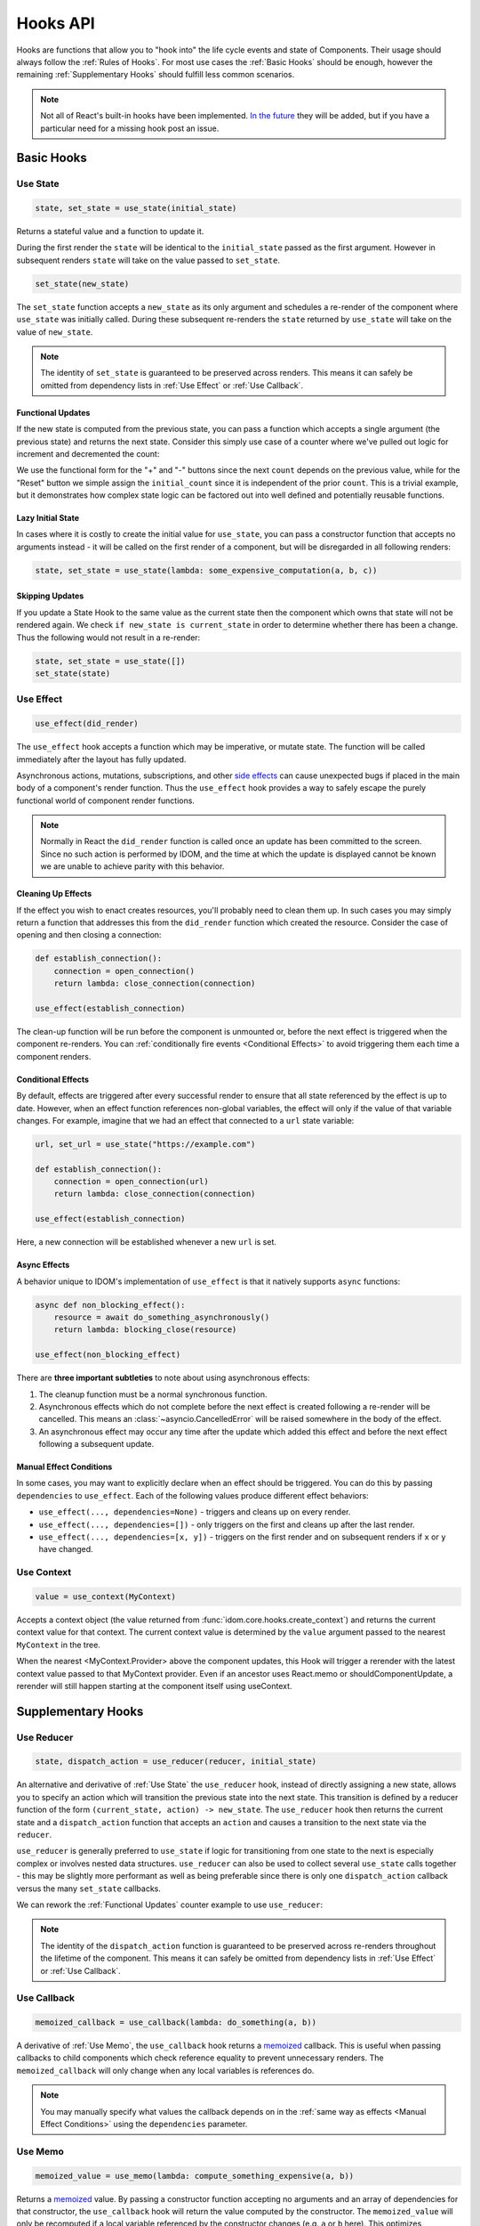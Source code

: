 =========
Hooks API
=========

Hooks are functions that allow you to "hook into" the life cycle events and state of
Components. Their usage should always follow the :ref:`Rules of Hooks`. For most use
cases the :ref:`Basic Hooks` should be enough, however the remaining
:ref:`Supplementary Hooks` should fulfill less common scenarios.

.. note::

    Not all of React's built-in hooks have been implemented.
    `In the future <https://github.com/idom-team/idom/issues/203>`_ they will be
    added, but if you have a particular need for a missing hook post an issue.


Basic Hooks
===========


Use State
---------

.. code-block::

    state, set_state = use_state(initial_state)

Returns a stateful value and a function to update it.

During the first render the ``state`` will be identical to the ``initial_state`` passed
as the first argument. However in subsequent renders ``state`` will take on the value
passed to ``set_state``.

.. code-block::

    set_state(new_state)

The ``set_state`` function accepts a ``new_state`` as its only argument and schedules a
re-render of the component where ``use_state`` was initially called. During these
subsequent re-renders the ``state`` returned by ``use_state`` will take on the value
of ``new_state``.

.. note::

    The identity of ``set_state`` is guaranteed to be preserved across renders. This
    means it can safely be omitted from dependency lists in :ref:`Use Effect` or
    :ref:`Use Callback`.


Functional Updates
..................

If the new state is computed from the previous state, you can pass a function which
accepts a single argument (the previous state) and returns the next state. Consider this
simply use case of a counter where we've pulled out logic for increment and
decremented the count:

.. idom:: _examples/use_state_counter

We use the functional form for the "+" and "-" buttons since the next ``count`` depends
on the previous value, while for the "Reset" button we simple assign the
``initial_count`` since it is independent of the prior ``count``. This is a trivial
example, but it demonstrates how complex state logic can be factored out into well
defined and potentially reusable functions.


Lazy Initial State
..................

In cases where it is costly to create the initial value for ``use_state``, you can pass
a constructor function that accepts no arguments instead - it will be called on the
first render of a component, but will be disregarded in all following renders:

.. code-block::

    state, set_state = use_state(lambda: some_expensive_computation(a, b, c))


Skipping Updates
................

If you update a State Hook to the same value as the current state then the component which
owns that state will not be rendered again. We check ``if new_state is current_state``
in order to determine whether there has been a change. Thus the following would not
result in a re-render:

.. code-block::

    state, set_state = use_state([])
    set_state(state)


Use Effect
----------

.. code-block::

    use_effect(did_render)

The ``use_effect`` hook accepts a function which may be imperative, or mutate state. The
function will be called immediately after the layout has fully updated.

Asynchronous actions, mutations, subscriptions, and other `side effects`_ can cause
unexpected bugs if placed in the main body of a component's render function. Thus the
``use_effect`` hook provides a way to safely escape the purely functional world of
component render functions.

.. note::

    Normally in React the ``did_render`` function is called once an update has been
    committed to the screen. Since no such action is performed by IDOM, and the time
    at which the update is displayed cannot be known we are unable to achieve parity
    with this behavior.


Cleaning Up Effects
...................

If the effect you wish to enact creates resources, you'll probably need to clean them
up. In such cases you may simply return a function that addresses this from the
``did_render`` function which created the resource. Consider the case of opening and
then closing a connection:

.. code-block::

    def establish_connection():
        connection = open_connection()
        return lambda: close_connection(connection)

    use_effect(establish_connection)

The clean-up function will be run before the component is unmounted or, before the next
effect is triggered when the component re-renders. You can
:ref:`conditionally fire events <Conditional Effects>` to avoid triggering them each
time a component renders.


Conditional Effects
...................

By default, effects are triggered after every successful render to ensure that all state
referenced by the effect is up to date. However, when an effect function references
non-global variables, the effect will only if the value of that variable changes. For
example, imagine that we had an effect that connected to a ``url`` state variable:

.. code-block::

    url, set_url = use_state("https://example.com")

    def establish_connection():
        connection = open_connection(url)
        return lambda: close_connection(connection)

    use_effect(establish_connection)

Here, a new connection will be established whenever a new ``url`` is set.


Async Effects
.............

A behavior unique to IDOM's implementation of ``use_effect`` is that it natively
supports ``async`` functions:

.. code-block::

    async def non_blocking_effect():
        resource = await do_something_asynchronously()
        return lambda: blocking_close(resource)

    use_effect(non_blocking_effect)


There are **three important subtleties** to note about using asynchronous effects:

1. The cleanup function must be a normal synchronous function.

2. Asynchronous effects which do not complete before the next effect is created
   following a re-render will be cancelled. This means an
   :class:`~asyncio.CancelledError` will be raised somewhere in the body of the effect.

3. An asynchronous effect may occur any time after the update which added this effect
   and before the next effect following a subsequent update.


Manual Effect Conditions
........................

In some cases, you may want to explicitly declare when an effect should be triggered.
You can do this by passing ``dependencies`` to ``use_effect``. Each of the following
values produce different effect behaviors:

- ``use_effect(..., dependencies=None)`` - triggers and cleans up on every render.
- ``use_effect(..., dependencies=[])`` - only triggers on the first and cleans up after
  the last render.
- ``use_effect(..., dependencies=[x, y])`` - triggers on the first render and on subsequent renders if
  ``x`` or ``y`` have changed.


Use Context
-----------

.. code-block::

    value = use_context(MyContext)

Accepts a context object (the value returned from
:func:`idom.core.hooks.create_context`) and returns the current context value for that
context. The current context value is determined by the ``value`` argument passed to the
nearest ``MyContext`` in the tree.

When the nearest <MyContext.Provider> above the component updates, this Hook will
trigger a rerender with the latest context value passed to that MyContext provider. Even
if an ancestor uses React.memo or shouldComponentUpdate, a rerender will still happen
starting at the component itself using useContext.


Supplementary Hooks
===================


Use Reducer
-----------

.. code-block::

    state, dispatch_action = use_reducer(reducer, initial_state)

An alternative and derivative of :ref:`Use State` the ``use_reducer`` hook, instead of
directly assigning a new state, allows you to specify an action which will transition
the previous state into the next state. This transition is defined by a reducer function
of the form ``(current_state, action) -> new_state``. The ``use_reducer`` hook then
returns the current state and a ``dispatch_action`` function that accepts an ``action``
and causes a transition to the next state via the ``reducer``.

``use_reducer`` is generally preferred to ``use_state`` if logic for transitioning from
one state to the next is especially complex or involves nested data structures.
``use_reducer`` can also be used to collect several ``use_state`` calls together - this
may be slightly more performant as well as being preferable since there is only one
``dispatch_action`` callback versus the many ``set_state`` callbacks.

We can rework the :ref:`Functional Updates` counter example to use ``use_reducer``:

.. idom:: _examples/use_reducer_counter

.. note::

    The identity of the ``dispatch_action`` function is guaranteed to be preserved
    across re-renders throughout the lifetime of the component. This means it can safely
    be omitted from dependency lists in :ref:`Use Effect` or :ref:`Use Callback`.


Use Callback
------------

.. code-block::

    memoized_callback = use_callback(lambda: do_something(a, b))

A derivative of :ref:`Use Memo`, the ``use_callback`` hook returns a
`memoized <memoization>`_ callback. This is useful when passing callbacks to child
components which check reference equality to prevent unnecessary renders. The
``memoized_callback`` will only change when any local variables is references do.

.. note::

    You may manually specify what values the callback depends on in the :ref:`same way
    as effects <Manual Effect Conditions>` using the ``dependencies`` parameter.


Use Memo
--------

.. code-block::

    memoized_value = use_memo(lambda: compute_something_expensive(a, b))

Returns a `memoized <memoization>`_ value. By passing a constructor function accepting
no arguments and an array of dependencies for that constructor, the ``use_callback``
hook will return the value computed by the constructor. The ``memoized_value`` will only
be recomputed if a local variable referenced by the constructor changes (e.g. ``a`` or
``b`` here). This optimizes performance because you don't need to
``compute_something_expensive`` on every render.

Unlike ``use_effect`` the constructor function is called during each render (instead of
after) and should not incur side effects.

.. warning::

    Remember that you shouldn't optimize something unless you know it's a performance
    bottleneck. Write your code without ``use_memo`` first and then add it to targeted
    sections that need a speed-up.

.. note::

    You may manually specify what values the callback depends on in the :ref:`same way
    as effects <Manual Effect Conditions>` using the ``dependencies`` parameter.


Use Ref
-------

.. code-block::

    ref_container = use_ref(initial_value)

Returns a mutable :class:`~idom.utils.Ref` object that has a single
:attr:`~idom.utils.Ref.current` attribute that at first contains the ``initial_state``.
The identity of the ``Ref`` object will be preserved for the lifetime of the component.

A ``Ref`` is most useful if you need to incur side effects since updating its
``.current`` attribute doesn't trigger a re-render of the component. You'll often use this
hook alongside :ref:`Use Effect` or in response to component event handlers.


.. links
.. =====

.. _React Hooks: https://reactjs.org/docs/hooks-reference.html
.. _side effects: https://en.wikipedia.org/wiki/Side_effect_(computer_science)
.. _memoization: https://en.wikipedia.org/wiki/Memoization


Rules of Hooks
==============

Hooks are just normal Python functions, but there's a bit of magic to them, and in order
for that magic to work you've got to follow two rules. Thankfully we supply a
:ref:`Flake8 Plugin` to help enforce them.


Only call outside flow controls
-------------------------------

**Don't call hooks inside loops, conditions, or nested functions.** Instead you must
always call hooks at the top level of your functions. By adhering to this rule you
ensure that hooks are always called in the exact same order. This fact is what allows
IDOM to preserve the state of hooks between multiple calls to ``useState`` and
``useEffect`` calls.


Only call in render functions
-----------------------------

**Don't call hooks from regular Python functions.** Instead you should:

- ✅ Call Hooks from a component's render function.

- ✅ Call Hooks from another custom hook

Following this rule ensures stateful logic for IDOM component is always clearly
separated from the rest of your codebase.


Flake8 Plugin
-------------

We provide a Flake8 plugin called `flake8-idom-hooks <Flake8 Linter Plugin>`_ that helps
to enforce the two rules described above. You can ``pip`` install it directly, or with
the ``lint`` extra for IDOM:

.. code-block:: bash

    pip install flake8-idom-hooks

Once installed running, ``flake8`` on your code will start catching errors. For example:

.. code-block:: bash

    flake8 my_idom_components.py

Might produce something like the following output:

.. code-block:: text

    ./my_idom_components:10:8 ROH102 hook 'use_effect' used inside if statement
    ./my_idom_components:23:4 ROH102 hook 'use_state' used outside component or hook definition

See the Flake8 docs for
`more info <https://flake8.pycqa.org/en/latest/user/configuration.html>`__.

.. links
.. =====

.. _Flake8 Linter Plugin: https://github.com/idom-team/flake8-idom-hooks
